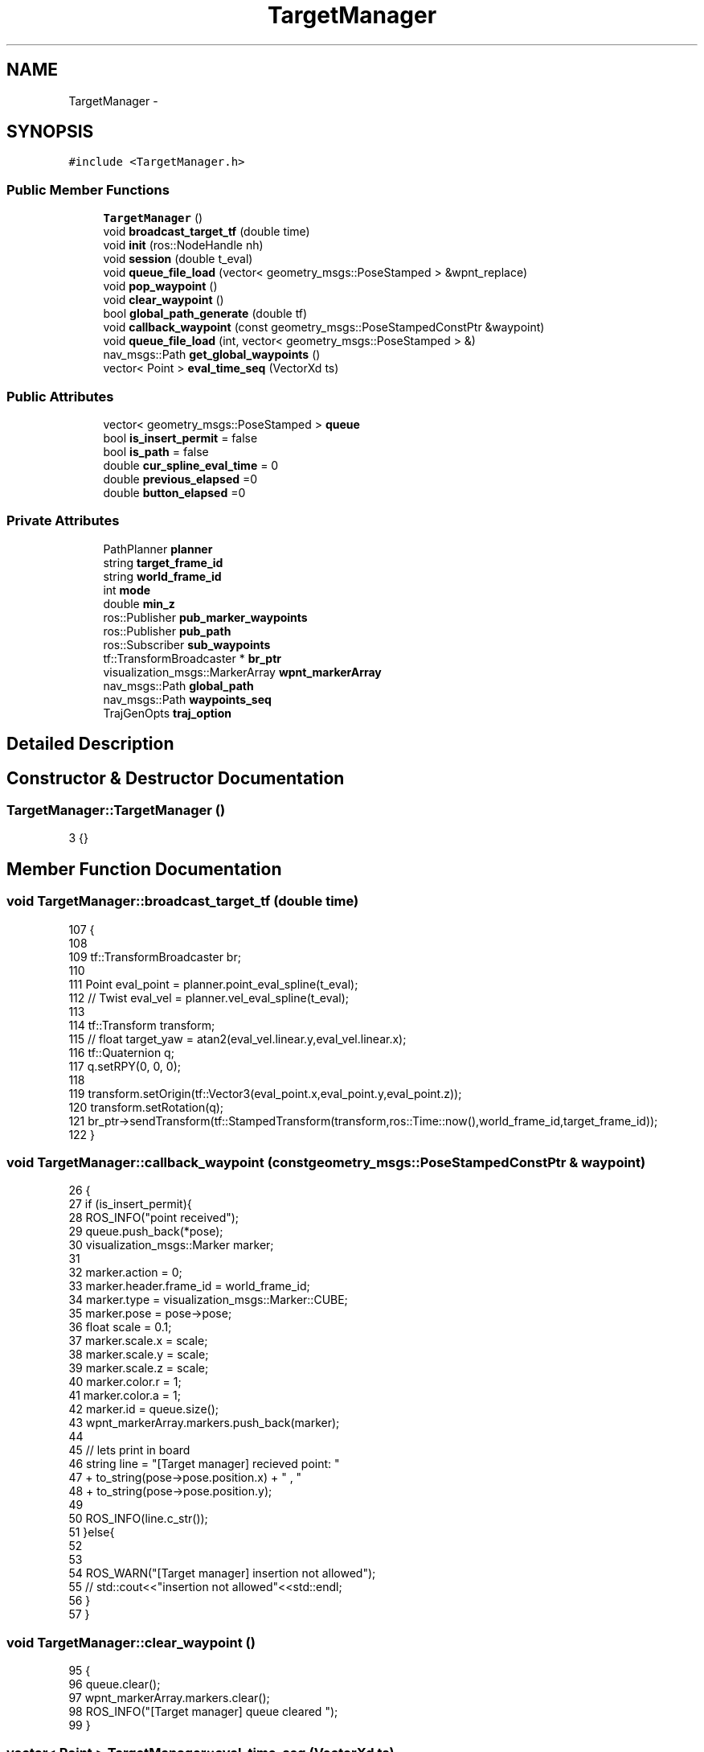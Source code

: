 .TH "TargetManager" 3 "Wed Apr 17 2019" "Version 1.0.0" "auto_chaser" \" -*- nroff -*-
.ad l
.nh
.SH NAME
TargetManager \- 
.SH SYNOPSIS
.br
.PP
.PP
\fC#include <TargetManager\&.h>\fP
.SS "Public Member Functions"

.in +1c
.ti -1c
.RI "\fBTargetManager\fP ()"
.br
.ti -1c
.RI "void \fBbroadcast_target_tf\fP (double time)"
.br
.ti -1c
.RI "void \fBinit\fP (ros::NodeHandle nh)"
.br
.ti -1c
.RI "void \fBsession\fP (double t_eval)"
.br
.ti -1c
.RI "void \fBqueue_file_load\fP (vector< geometry_msgs::PoseStamped > &wpnt_replace)"
.br
.ti -1c
.RI "void \fBpop_waypoint\fP ()"
.br
.ti -1c
.RI "void \fBclear_waypoint\fP ()"
.br
.ti -1c
.RI "bool \fBglobal_path_generate\fP (double tf)"
.br
.ti -1c
.RI "void \fBcallback_waypoint\fP (const geometry_msgs::PoseStampedConstPtr &waypoint)"
.br
.ti -1c
.RI "void \fBqueue_file_load\fP (int, vector< geometry_msgs::PoseStamped > &)"
.br
.ti -1c
.RI "nav_msgs::Path \fBget_global_waypoints\fP ()"
.br
.ti -1c
.RI "vector< Point > \fBeval_time_seq\fP (VectorXd ts)"
.br
.in -1c
.SS "Public Attributes"

.in +1c
.ti -1c
.RI "vector< geometry_msgs::PoseStamped > \fBqueue\fP"
.br
.ti -1c
.RI "bool \fBis_insert_permit\fP = false"
.br
.ti -1c
.RI "bool \fBis_path\fP = false"
.br
.ti -1c
.RI "double \fBcur_spline_eval_time\fP = 0"
.br
.ti -1c
.RI "double \fBprevious_elapsed\fP =0"
.br
.ti -1c
.RI "double \fBbutton_elapsed\fP =0"
.br
.in -1c
.SS "Private Attributes"

.in +1c
.ti -1c
.RI "PathPlanner \fBplanner\fP"
.br
.ti -1c
.RI "string \fBtarget_frame_id\fP"
.br
.ti -1c
.RI "string \fBworld_frame_id\fP"
.br
.ti -1c
.RI "int \fBmode\fP"
.br
.ti -1c
.RI "double \fBmin_z\fP"
.br
.ti -1c
.RI "ros::Publisher \fBpub_marker_waypoints\fP"
.br
.ti -1c
.RI "ros::Publisher \fBpub_path\fP"
.br
.ti -1c
.RI "ros::Subscriber \fBsub_waypoints\fP"
.br
.ti -1c
.RI "tf::TransformBroadcaster * \fBbr_ptr\fP"
.br
.ti -1c
.RI "visualization_msgs::MarkerArray \fBwpnt_markerArray\fP"
.br
.ti -1c
.RI "nav_msgs::Path \fBglobal_path\fP"
.br
.ti -1c
.RI "nav_msgs::Path \fBwaypoints_seq\fP"
.br
.ti -1c
.RI "TrajGenOpts \fBtraj_option\fP"
.br
.in -1c
.SH "Detailed Description"
.PP 
.SH "Constructor & Destructor Documentation"
.PP 
.SS "TargetManager::TargetManager ()"

.PP
.nf
3 {}
.fi
.SH "Member Function Documentation"
.PP 
.SS "void TargetManager::broadcast_target_tf (double time)"

.PP
.nf
107                                                     {    
108 
109     tf::TransformBroadcaster br; 
110 
111     Point eval_point = planner\&.point_eval_spline(t_eval);
112     // Twist eval_vel = planner\&.vel_eval_spline(t_eval);
113 
114     tf::Transform transform;
115     // float target_yaw = atan2(eval_vel\&.linear\&.y,eval_vel\&.linear\&.x);
116     tf::Quaternion q;
117     q\&.setRPY(0, 0, 0);
118 
119     transform\&.setOrigin(tf::Vector3(eval_point\&.x,eval_point\&.y,eval_point\&.z));
120     transform\&.setRotation(q);
121     br_ptr->sendTransform(tf::StampedTransform(transform,ros::Time::now(),world_frame_id,target_frame_id));
122 }
.fi
.SS "void TargetManager::callback_waypoint (const geometry_msgs::PoseStampedConstPtr & waypoint)"

.PP
.nf
26                                                                                   {
27     if (is_insert_permit){
28         ROS_INFO("point received");
29         queue\&.push_back(*pose);
30         visualization_msgs::Marker marker;
31         
32         marker\&.action = 0;
33         marker\&.header\&.frame_id = world_frame_id;
34         marker\&.type = visualization_msgs::Marker::CUBE;
35         marker\&.pose = pose->pose;
36         float scale = 0\&.1;
37         marker\&.scale\&.x = scale;
38         marker\&.scale\&.y = scale;
39         marker\&.scale\&.z = scale;
40         marker\&.color\&.r = 1;
41         marker\&.color\&.a = 1;
42         marker\&.id = queue\&.size();
43         wpnt_markerArray\&.markers\&.push_back(marker);
44         
45         // lets print in board  
46         string line = "[Target manager] recieved point: " 
47                         + to_string(pose->pose\&.position\&.x) + " , "
48                         + to_string(pose->pose\&.position\&.y);
49         
50         ROS_INFO(line\&.c_str());        
51     }else{
52          
53  
54         ROS_WARN("[Target manager] insertion not allowed");
55         // std::cout<<"insertion not allowed"<<std::endl;
56     }
57 }
.fi
.SS "void TargetManager::clear_waypoint ()"

.PP
.nf
95                                   {
96     queue\&.clear();
97     wpnt_markerArray\&.markers\&.clear();
98     ROS_INFO("[Target manager] queue cleared ");    
99 }
.fi
.SS "vector< Point > TargetManager::eval_time_seq (VectorXd ts)"

.PP
.nf
164                                                      {
165     vector<Point> point_seq;
166     
167     for (int i = 0; i<ts\&.size();i++){
168         point_seq\&.push_back(planner\&.point_eval_spline(ts(i)));
169     }
170 
171     return point_seq;
172 }
.fi
.SS "nav_msgs::Path TargetManager::get_global_waypoints ()"

.PP
.nf
156                                                 {
157     // let's process the heights of target 
158     for(auto it = waypoints_seq\&.poses\&.begin(); it<waypoints_seq\&.poses\&.end(); it++)
159         it->pose\&.position\&.z = min_z + 0\&.001;
160         
161     return waypoints_seq;
162 }
.fi
.SS "bool TargetManager::global_path_generate (double tf)"

.PP
.nf
60                                                  {
61 
62     nav_msgs::Path waypoints;
63 
64     waypoints\&.poses = queue;
65     TimeSeries knots(queue\&.size());
66     if( queue\&.empty())
67         { ROS_INFO("[Target manager] target waypoints empty");   
68 return false; }
69     // waypoints update 
70     waypoints_seq = waypoints;
71     knots\&.setLinSpaced(queue\&.size(),0,tf);
72     planner\&.path_gen(knots,waypoints,geometry_msgs::Twist(),geometry_msgs::Twist(),traj_option); 
73     if(planner\&.is_spline_valid()){
74         is_path = true;
75         global_path = planner\&.get_path();
76         global_path\&.header\&.frame_id  = world_frame_id;
77         ROS_INFO("[Target manager] global path obtained\&.");    
78         return true;
79     }
80     else{
81         ROS_INFO("[Target manager] path generatoin failed\&.");   
82         return false; 
83     }
84 }
.fi
.SS "void TargetManager::init (ros::NodeHandle nh)"

.PP
.nf
5                                         {
6 
7     // paramter parsing for option 
8     nh\&.param<string>("world_frame_id",world_frame_id,"/world");
9     nh\&.param<string>("target_frame_id",target_frame_id,"/target");
10     nh\&.param<double>("target/safe_corridor_r",traj_option\&.safe_r,0\&.2);
11     nh\&.param<int>("target/N_safe_pnts",traj_option\&.N_safe_pnts,2);
12     nh\&.param<int>("target/objective_derivative",traj_option\&.objective_derivative,3);
13     nh\&.param<int>("target/poly_order",traj_option\&.poly_order,6);
14     nh\&.param<double>("target/w_deviation",traj_option\&.w_d,0\&.005);
15     nh\&.param<bool>("target/is_waypoint_soft",traj_option\&.is_waypoint_soft,false);
16     
17     nh\&.param("min_z",min_z,0\&.4);   
18 
19     // register 
20     pub_marker_waypoints = nh\&.advertise<visualization_msgs::MarkerArray>("target_waypoints",1);
21     sub_waypoints = nh\&.subscribe("/target_waypoints",1,&TargetManager::callback_waypoint,this);
22     pub_path = nh\&.advertise<nav_msgs::Path>("target_global_path",1);
23     br_ptr = new tf::TransformBroadcaster();
24 }
.fi
.SS "void TargetManager::pop_waypoint ()"

.PP
.nf
101                                 {
102     queue\&.pop_back();
103     wpnt_markerArray\&.markers\&.pop_back();
104     ROS_INFO("[Target manager] queue pop ");    
105 }
.fi
.SS "void TargetManager::queue_file_load (vector< geometry_msgs::PoseStamped > & wpnt_replace)"

.PP
.nf
124                                                                                  {
125 
126     this->queue = wpnt_replace;
127     wpnt_markerArray\&.markers\&.clear();
128 
129     
130     for(auto it = wpnt_replace\&.begin();it<wpnt_replace\&.end();it++){
131         
132         visualization_msgs::Marker marker;
133 
134         marker\&.action = 0;
135         marker\&.header\&.frame_id  = world_frame_id;
136         marker\&.type = visualization_msgs::Marker::CUBE;
137         marker\&.pose = it->pose;
138         
139         std::cout<< it->pose\&.position\&.x <<" , "<< it->pose\&.position\&.y <<" , "<<it->pose\&.position\&.z<<std::endl;
140 
141         float scale = 0\&.1;
142         marker\&.scale\&.x = scale;
143         marker\&.scale\&.y = scale;
144         marker\&.scale\&.z = scale;
145         marker\&.color\&.r = 1;
146         marker\&.color\&.b = 1;
147 
148         marker\&.color\&.a = 1;
149         marker\&.id = wpnt_markerArray\&.markers\&.size();
150         wpnt_markerArray\&.markers\&.push_back(marker);
151         
152     }
153 
154 }
.fi
.SS "void TargetManager::queue_file_load (int, vector< geometry_msgs::PoseStamped > &)"

.SS "void TargetManager::session (double t_eval)"

.PP
.nf
86                                         {
87 
88     pub_marker_waypoints\&.publish(wpnt_markerArray);
89     if(is_path){
90         pub_path\&.publish(global_path);
91         broadcast_target_tf(t_eval);
92     }
93 }
.fi
.SH "Member Data Documentation"
.PP 
.SS "tf::TransformBroadcaster* TargetManager::br_ptr\fC [private]\fP"

.SS "double TargetManager::button_elapsed =0"

.SS "double TargetManager::cur_spline_eval_time = 0"

.SS "nav_msgs::Path TargetManager::global_path\fC [private]\fP"

.SS "bool TargetManager::is_insert_permit = false"

.SS "bool TargetManager::is_path = false"

.SS "double TargetManager::min_z\fC [private]\fP"

.SS "int TargetManager::mode\fC [private]\fP"

.SS "PathPlanner TargetManager::planner\fC [private]\fP"

.SS "double TargetManager::previous_elapsed =0"

.SS "ros::Publisher TargetManager::pub_marker_waypoints\fC [private]\fP"

.SS "ros::Publisher TargetManager::pub_path\fC [private]\fP"

.SS "vector<geometry_msgs::PoseStamped> TargetManager::queue"

.SS "ros::Subscriber TargetManager::sub_waypoints\fC [private]\fP"

.SS "string TargetManager::target_frame_id\fC [private]\fP"

.SS "TrajGenOpts TargetManager::traj_option\fC [private]\fP"

.SS "nav_msgs::Path TargetManager::waypoints_seq\fC [private]\fP"

.SS "string TargetManager::world_frame_id\fC [private]\fP"

.SS "visualization_msgs::MarkerArray TargetManager::wpnt_markerArray\fC [private]\fP"


.SH "Author"
.PP 
Generated automatically by Doxygen for auto_chaser from the source code\&.

